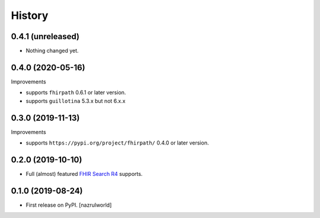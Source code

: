 =======
History
=======

0.4.1 (unreleased)
------------------

- Nothing changed yet.


0.4.0 (2020-05-16)
------------------

Improvements

- supports ``fhirpath`` 0.6.1 or later version.

- supports ``guillotina`` 5.3.x but not 6.x.x


0.3.0 (2019-11-13)
------------------

Improvements

- supports ``https://pypi.org/project/fhirpath/`` 0.4.0 or later version.


0.2.0 (2019-10-10)
------------------

- Full (almost) featured `FHIR Search R4 <https://www.hl7.org/fhir/R4/search.html>`_ supports.


0.1.0 (2019-08-24)
------------------

* First release on PyPI. [nazrulworld]

